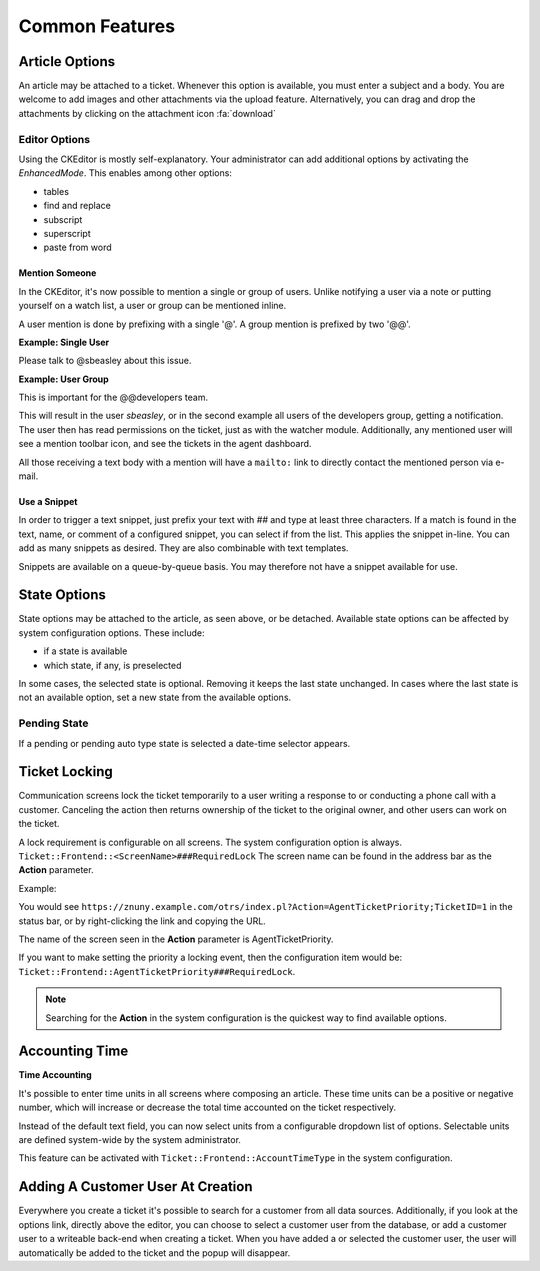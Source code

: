 Common Features
###############
.. _PageNavigation ticketviews_agentticketactioncommon:


Article Options
***************

.. image:: images/common_options.png
    :alt: Article Common Image

An article may be attached to a ticket. Whenever this option is available, you must enter a subject and a body. You are welcome to add images and other attachments via the upload feature. Alternatively, you can drag and drop the attachments by clicking on the attachment icon :fa:`download`


.. versionadded:: 6.5
   Attachment filename length limitation.

   This setting can be used to limit the name of the file to be uploaded. By default it's 50 ``Ticket::Frontend::AgentTicketZoom::DisplayedAttachmentFilenameMaxLength``


Editor Options
==============

Using the CKEditor is mostly self-explanatory. Your administrator can add additional options by activating the *EnhancedMode*. This enables among other options:

* tables
* find and replace
* subscript
* superscript
* paste from word

.. versionadded:: 6.4

    Mentions and Text Snippet.

Mention Someone
~~~~~~~~~~~~~~~
.. _PageNavigation_agentinterface_ticketviews_agentticketactioncommon_mentions:

In the CKEditor, it's now possible to mention a single or group of users. Unlike notifying a user via a note or putting yourself on a watch list, a user or group can be mentioned inline.

A user mention is done by prefixing with a single '@'. A group mention is prefixed by two  '@@'.

**Example: Single User**

Please talk to @sbeasley about this issue.

**Example: User Group**

This is important for the @@developers team.

This will result in the user *sbeasley*, or in the second example all users of the developers group, getting a notification. The user then has read permissions on the ticket, just as with the watcher module. Additionally, any mentioned user will see a mention toolbar icon, and see the tickets in the agent dashboard.

All those receiving a text body with a mention will have a ``mailto:`` link to directly contact the mentioned person via e-mail.

.. image:: images/mentions_animation.gif
    :alt: Animated GIF Mention Function


Use a Snippet
~~~~~~~~~~~~~
.. _PageNavigation ticketviews_agentticketactioncommon_snippet:

In order to trigger a text snippet, just prefix your text with `##` and type at least three characters. If a match is found in the text, name, or comment of a configured snippet, you can select if from the list. This applies the snippet in-line. You can add as many snippets as desired. They are also combinable with text templates.

Snippets are available on a queue-by-queue basis. You may therefore not have a snippet available for use.

.. image:: images/snippet_animation.gif
    :alt: Snippet Usage Animation



State Options
*************

State options may be attached to the article, as seen above, or be detached. Available state options can be affected by system configuration options. These include:

* if a state is available
* which state, if any, is preselected

In some cases, the selected state is optional. Removing it keeps the last state unchanged. In cases where the last state is not an available option, set a new state from the available options.


Pending State
=============

If a pending or pending auto type state is selected a date-time selector appears.

.. image:: images/state_pending_component.png
    :alt: Pending State Time Selection Image


Ticket Locking
**************

Communication screens lock the ticket temporarily to a user writing a response to or conducting a phone call with a customer. Canceling the action then returns ownership of the ticket to the original owner, and other users can work on the ticket.

A lock requirement is configurable on all screens. The system configuration option is always. ``Ticket::Frontend::<ScreenName>###RequiredLock`` The screen name can be found in the address bar as the **Action** parameter.

Example:

You would see ``https://znuny.example.com/otrs/index.pl?Action=AgentTicketPriority;TicketID=1`` in the status bar, or by right-clicking the link and copying the URL.

The name of the screen seen in the **Action** parameter is AgentTicketPriority.

If you want to make setting the priority a locking event, then the configuration item would be: ``Ticket::Frontend::AgentTicketPriority###RequiredLock``.

.. note::

    Searching for the **Action** in the system configuration is the quickest way to find available options.


Accounting Time
***************

**Time Accounting**

.. versionadded:: 6.3

It's possible to enter time units in all screens where composing an article. These time units can be a positive or negative number, which will increase or decrease the total time accounted
on the ticket respectively.

.. image:: images/ArticleAdvancedTimeUnit.png
    :alt: AdvancedTimeUnit Screenshot

Instead of the default text field, you can now select units from a configurable dropdown list of options.
Selectable units are defined system-wide by the system administrator.

This feature can be activated with ``Ticket::Frontend::AccountTimeType`` in the system configuration.

Adding A Customer User At Creation
**********************************

.. image:: images/agent_ticket_add_customer.png
    :alt: Customer User Add At Create

Everywhere you create a ticket it's possible to search for a customer from all data sources. Additionally, if you look at the options link, directly above the editor, you can choose to select a customer user from the database, or add a customer user to a writeable back-end when creating a ticket. When you have added a or selected the customer user, the user will automatically be added to the ticket and the popup will disappear.
